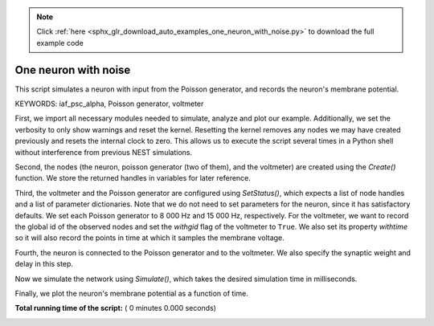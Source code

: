 .. note::
    :class: sphx-glr-download-link-note

    Click :ref:`here <sphx_glr_download_auto_examples_one_neuron_with_noise.py>` to download the full example code
.. rst-class:: sphx-glr-example-title

.. _sphx_glr_auto_examples_one_neuron_with_noise.py:


One neuron with noise
----------------------

This script simulates a neuron with input from the Poisson generator, and
records the neuron's membrane potential.

KEYWORDS: iaf_psc_alpha, Poisson generator, voltmeter


First, we import all necessary modules needed to simulate, analyze and
plot our example. Additionally, we set the verbosity to only show warnings
and reset the kernel.
Resetting the kernel removes any nodes we may have created previously and
resets the internal clock to zero. This allows us to execute the script
several times in a Python shell without interference from previous NEST
simulations.



.. code-block:: python
   :lineno-start: 41


    import nest
    import nest.voltage_trace

    nest.set_verbosity("M_WARNING")
    nest.ResetKernel()


Second, the nodes (the neuron, poisson generator (two of them), and the
voltmeter) are created using  the `Create()` function.
We store the returned handles in variables for later reference.



.. code-block:: python
   :lineno-start: 52


    neuron = nest.Create("iaf_psc_alpha")
    noise = nest.Create("poisson_generator", 2)
    voltmeter = nest.Create("voltmeter")


Third, the voltmeter and the Poisson generator are configured using
`SetStatus()`, which expects a list of node handles and a list of parameter
dictionaries. Note that we do not need to set parameters for the neuron,
since it has satisfactory defaults.
We set each Poisson generator to 8 000 Hz and 15 000 Hz, respectively.
For the voltmeter, we want to record the global id of the observed nodes and
set the `withgid` flag of the voltmeter to ``True``.
We also set its property `withtime` so it will also record the points
in time at which it samples the membrane voltage.



.. code-block:: python
   :lineno-start: 67


    nest.SetStatus(noise, [{"rate": 80000.0}, {"rate": 15000.0}])
    nest.SetStatus(voltmeter, {"withgid": True, "withtime": True})


Fourth, the neuron is connected to the Poisson generator and to the
voltmeter. We also specify the synaptic weight and delay in this step.



.. code-block:: python
   :lineno-start: 74


    nest.Connect(noise, neuron, syn_spec={'weight': [[1.2, -1.0]], 'delay': 1.0})
    nest.Connect(voltmeter, neuron)


Now we simulate the network using `Simulate()`, which takes the
desired simulation time in milliseconds.



.. code-block:: python
   :lineno-start: 81


    nest.Simulate(1000.0)


Finally, we plot the neuron's membrane potential as a function of
time.



.. code-block:: python
   :lineno-start: 87


    nest.voltage_trace.from_device(voltmeter)

**Total running time of the script:** ( 0 minutes  0.000 seconds)


.. _sphx_glr_download_auto_examples_one_neuron_with_noise.py:


.. only :: html

 .. container:: sphx-glr-footer
    :class: sphx-glr-footer-example



  .. container:: sphx-glr-download

     :download:`Download Python source code: one_neuron_with_noise.py <one_neuron_with_noise.py>`



  .. container:: sphx-glr-download

     :download:`Download Jupyter notebook: one_neuron_with_noise.ipynb <one_neuron_with_noise.ipynb>`


.. only:: html

 .. rst-class:: sphx-glr-signature

    `Gallery generated by Sphinx-Gallery <https://sphinx-gallery.readthedocs.io>`_
